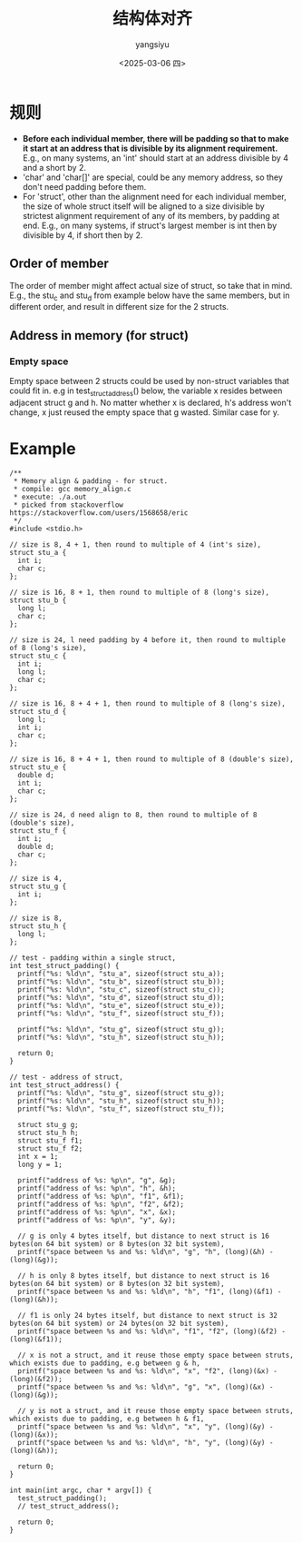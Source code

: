 #+TITLE: 结构体对齐
#+DATE: <2025-03-06 四>
#+AUTHOR: yangsiyu

* 规则
- *Before each individual member, there will be padding so that to make it start at an address that is divisible by its alignment requirement.* E.g., on many systems, an 'int' should start at an address divisible by 4 and a short by 2.
- 'char' and 'char[]' are special, could be any memory address, so they don't need padding before them.
- For 'struct', other than the alignment need for each individual member, the size of whole struct itself will be aligned to a size divisible by strictest alignment requirement of any of its members, by padding at end. E.g., on many systems, if struct's largest member is int then by divisible by 4, if short then by 2.

** Order of member
The order of member might affect actual size of struct, so take that in mind. E.g., the stu_c and stu_d from example below have the same members, but in different order, and result in different size for the 2 structs.

** Address in memory (for struct)
*** Empty space
Empty space between 2 structs could be used by non-struct variables that could fit in.
e.g in test_struct_address() below, the variable x resides between adjacent struct g and h.
No matter whether x is declared, h's address won't change, x just reused the empty space that g wasted.
Similar case for y.

* Example
#+BEGIN_SRC C++
  /**
   ,* Memory align & padding - for struct.
   ,* compile: gcc memory_align.c
   ,* execute: ./a.out
   ,* picked from stackoverflow https://stackoverflow.com/users/1568658/eric
   ,*/ 
  #include <stdio.h>

  // size is 8, 4 + 1, then round to multiple of 4 (int's size),
  struct stu_a {
    int i;
    char c;
  };

  // size is 16, 8 + 1, then round to multiple of 8 (long's size),
  struct stu_b {
    long l;
    char c;
  };

  // size is 24, l need padding by 4 before it, then round to multiple of 8 (long's size),
  struct stu_c {
    int i;
    long l;
    char c;
  };

  // size is 16, 8 + 4 + 1, then round to multiple of 8 (long's size),
  struct stu_d {
    long l;
    int i;
    char c;
  };

  // size is 16, 8 + 4 + 1, then round to multiple of 8 (double's size),
  struct stu_e {
    double d;
    int i;
    char c;
  };

  // size is 24, d need align to 8, then round to multiple of 8 (double's size),
  struct stu_f {
    int i;
    double d;
    char c;
  };

  // size is 4,
  struct stu_g {
    int i;
  };

  // size is 8,
  struct stu_h {
    long l;
  };

  // test - padding within a single struct,
  int test_struct_padding() {
    printf("%s: %ld\n", "stu_a", sizeof(struct stu_a));
    printf("%s: %ld\n", "stu_b", sizeof(struct stu_b));
    printf("%s: %ld\n", "stu_c", sizeof(struct stu_c));
    printf("%s: %ld\n", "stu_d", sizeof(struct stu_d));
    printf("%s: %ld\n", "stu_e", sizeof(struct stu_e));
    printf("%s: %ld\n", "stu_f", sizeof(struct stu_f));

    printf("%s: %ld\n", "stu_g", sizeof(struct stu_g));
    printf("%s: %ld\n", "stu_h", sizeof(struct stu_h));

    return 0;
  }

  // test - address of struct,
  int test_struct_address() {
    printf("%s: %ld\n", "stu_g", sizeof(struct stu_g));
    printf("%s: %ld\n", "stu_h", sizeof(struct stu_h));
    printf("%s: %ld\n", "stu_f", sizeof(struct stu_f));

    struct stu_g g;
    struct stu_h h;
    struct stu_f f1;
    struct stu_f f2;
    int x = 1;
    long y = 1;

    printf("address of %s: %p\n", "g", &g);
    printf("address of %s: %p\n", "h", &h);
    printf("address of %s: %p\n", "f1", &f1);
    printf("address of %s: %p\n", "f2", &f2);
    printf("address of %s: %p\n", "x", &x);
    printf("address of %s: %p\n", "y", &y);

    // g is only 4 bytes itself, but distance to next struct is 16 bytes(on 64 bit system) or 8 bytes(on 32 bit system),
    printf("space between %s and %s: %ld\n", "g", "h", (long)(&h) - (long)(&g));

    // h is only 8 bytes itself, but distance to next struct is 16 bytes(on 64 bit system) or 8 bytes(on 32 bit system),
    printf("space between %s and %s: %ld\n", "h", "f1", (long)(&f1) - (long)(&h));

    // f1 is only 24 bytes itself, but distance to next struct is 32 bytes(on 64 bit system) or 24 bytes(on 32 bit system),
    printf("space between %s and %s: %ld\n", "f1", "f2", (long)(&f2) - (long)(&f1));

    // x is not a struct, and it reuse those empty space between struts, which exists due to padding, e.g between g & h,
    printf("space between %s and %s: %ld\n", "x", "f2", (long)(&x) - (long)(&f2));
    printf("space between %s and %s: %ld\n", "g", "x", (long)(&x) - (long)(&g));

    // y is not a struct, and it reuse those empty space between struts, which exists due to padding, e.g between h & f1,
    printf("space between %s and %s: %ld\n", "x", "y", (long)(&y) - (long)(&x));
    printf("space between %s and %s: %ld\n", "h", "y", (long)(&y) - (long)(&h));

    return 0;
  }

  int main(int argc, char * argv[]) {
    test_struct_padding();
    // test_struct_address();

    return 0;
  }
#+END_SRC

#+RESULTS:
